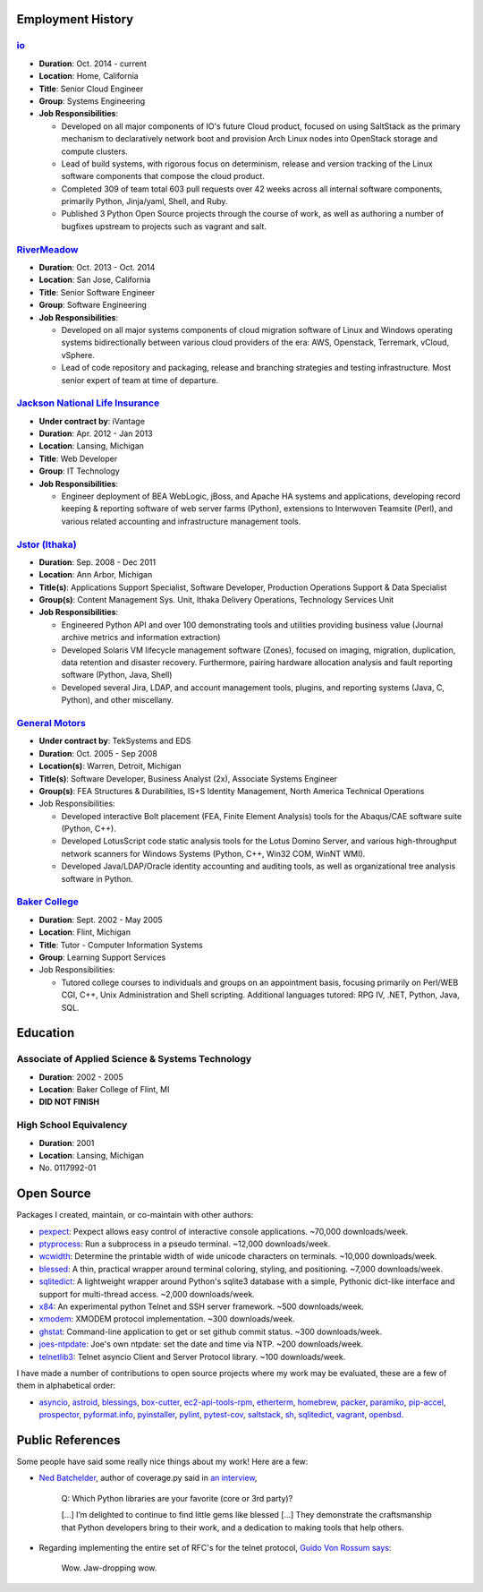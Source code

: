 Employment History
==================

`io <http://io.com>`_
---------------------
- **Duration**: Oct. 2014 - current
- **Location**: Home, California
- **Title**: Senior Cloud Engineer
- **Group**: Systems Engineering
- **Job Responsibilities**:

  - Developed on all major components of IO's future Cloud product, focused
    on using SaltStack as the primary mechanism to declaratively network boot
    and provision Arch Linux nodes into OpenStack storage and compute
    clusters.
  - Lead of build systems, with rigorous focus on determinism,
    release and version tracking of the Linux software components that
    compose the cloud product.
  - Completed 309 of team total 603 pull requests over 42 weeks across all
    internal software components, primarily Python, Jinja/yaml, Shell,
    and Ruby.
  - Published 3 Python Open Source projects through the course of work,
    as well as authoring a number of bugfixes upstream to projects such as
    vagrant and salt.

`RiverMeadow <http://rivermeadow.com>`_
---------------------------------------

- **Duration**: Oct. 2013 - Oct. 2014
- **Location**: San Jose, California
- **Title**: Senior Software Engineer
- **Group**: Software Engineering
- **Job Responsibilities**:

  - Developed on all major systems components of cloud migration software of
    Linux and Windows operating systems bidirectionally between various cloud
    providers of the era: AWS, Openstack, Terremark, vCloud, vSphere.
  - Lead of code repository and packaging, release and branching strategies
    and testing infrastructure. Most senior expert of team at time of
    departure.

`Jackson National Life Insurance <http://jnli.com>`_
----------------------------------------------------

- **Under contract by**: iVantage
- **Duration**: Apr. 2012 - Jan 2013
- **Location**: Lansing, Michigan
- **Title**: Web Developer
- **Group**: IT Technology
- **Job Responsibilities**:

  - Engineer deployment of BEA WebLogic, jBoss, and Apache HA systems and
    applications, developing record keeping & reporting software of web
    server farms (Python), extensions to Interwoven Teamsite (Perl), and
    various related accounting and infrastructure management tools.

`Jstor (Ithaka) <http://jstor.org>`_
------------------------------------

- **Duration**: Sep. 2008 - Dec 2011
- **Location**: Ann Arbor, Michigan
- **Title(s)**: Applications Support Specialist, Software Developer,
  Production Operations Support & Data Specialist
- **Group(s)**: Content Management Sys. Unit, Ithaka Delivery Operations,
  Technology Services Unit
- **Job Responsibilities**:

  - Engineered Python API and over 100 demonstrating tools and utilities
    providing business value (Journal archive metrics and information
    extraction)
  - Developed Solaris VM lifecycle management software (Zones), focused
    on imaging, migration, duplication, data retention and disaster recovery.
    Furthermore, pairing hardware allocation analysis and fault reporting
    software (Python, Java, Shell)
  - Developed several Jira, LDAP, and account management tools, plugins,
    and reporting systems (Java, C, Python), and other miscellany.

`General Motors <https://gm.com>`_
----------------------------------

- **Under contract by**: TekSystems and EDS
- **Duration**: Oct. 2005 - Sep 2008
- **Location(s)**: Warren, Detroit, Michigan
- **Title(s)**: Software Developer, Business Analyst (2x),
  Associate Systems Engineer
- **Group(s)**: FEA Structures & Durabilities, IS+S Identity Management,
  North America Technical Operations
- Job Responsibilities:

  - Developed interactive Bolt placement (FEA, Finite Element Analysis) tools
    for the Abaqus/CAE software suite (Python, C++).
  - Developed LotusScript code static analysis tools for the Lotus Domino
    Server, and various high-throughput network scanners for Windows Systems
    (Python, C++, Win32 COM, WinNT WMI).
  - Developed Java/LDAP/Oracle identity accounting and auditing tools, as well
    as organizational tree analysis software in Python.

`Baker College <https://baker.edu>`_
------------------------------------

- **Duration**: Sept. 2002 - May 2005
- **Location**: Flint, Michigan
- **Title**: Tutor - Computer Information Systems
- **Group**: Learning Support Services
- Job Responsibilities:

  - Tutored college courses to individuals and groups on an appointment basis,
    focusing primarily on Perl/WEB CGI, C++, Unix Administration and Shell
    scripting. Additional languages tutored: RPG IV, .NET, Python, Java, SQL.

Education
=========

Associate of Applied Science & Systems Technology
-------------------------------------------------

- **Duration**: 2002 - 2005
- **Location**: Baker College of Flint, MI
- **DID NOT FINISH**

High School Equivalency
-----------------------

- **Duration**: 2001
- **Location**: Lansing, Michigan
- No. 0117992-01

Open Source
===========

Packages I created, maintain, or co-maintain with other authors:

- `pexpect <http://github.com/pexpect/pexpect>`_: Pexpect allows easy control
  of interactive console applications. ~70,000 downloads/week.
- `ptyprocess <https://github.com/pexpect/ptyprocess>`_: Run a subprocess in
  a pseudo terminal. ~12,000 downloads/week.
- `wcwidth <https://github.com/jquast/wcwidth>`_: Determine the printable
  width of wide unicode characters on terminals. ~10,000 downloads/week.
- `blessed <https://github.com/jquast/blessed>`_: A thin, practical wrapper
  around terminal coloring, styling, and positioning. ~7,000 downloads/week.
- `sqlitedict <https://github.com/piskvorky/sqlitedict>`_: A lightweight
  wrapper around Python's sqlite3 database with a simple, Pythonic dict-like
  interface and support for multi-thread access. ~2,000 downloads/week.
- `x84 <https://github.com/jquast/x84>`_: An experimental python Telnet and
  SSH server framework. ~500 downloads/week.
- `xmodem <https://github.com/tehmaze/xmodem>`_: XMODEM protocol
  implementation. ~300 downloads/week.
- `ghstat <https://github.com/jquast/ghstat>`_: Command-line application to
  get or set github commit status. ~300 downloads/week.
- `joes-ntpdate <https://github.com/jquast/joes-ntpdate>`_: Joe's own ntpdate:
  set the date and time via NTP. ~200 downloads/week.
- `telnetlib3 <https://github.com/jquast/telnetlib3>`_: Telnet asyncio Client
  and Server Protocol library. ~100 downloads/week.

I have made a number of contributions to open source projects where my work
may be evaluated, these are a few of them in alphabetical order:

- `asyncio <https://github.com/python/asyncio/blob/master/AUTHORS>`_,
  `astroid <https://bitbucket.org/logilab/astroid>`_,
  `blessings <https://github.com/erikrose/blessings>`_,
  `box-cutter <https://github.com/box-cutter>`_,
  `ec2-api-tools-rpm <https://github.com/aquto/ec2-api-tools-rpm>`_,
  `etherterm <https://github.com/M-griffin/EtherTerm>`_,
  `homebrew <https://github.com/homebrew/homebrew>`_,
  `packer <https://github.com/mitchellh/packer/>`_,
  `paramiko <https://github.com/paramiko/paramiko/>`_,
  `pip-accel <https://github.com/paylogic/pip-accel>`_,
  `prospector <https://github.com/landscapeio/prospector>`_,
  `pyformat.info <https://github.com/ulope/pyformat.info>`_,
  `pyinstaller <https://github.com/pyinstaller/pyinstaller>`_,
  `pylint <https://bitbucket.org/logilab/pylint>`_,
  `pytest-cov <https://github.com/schlamar/pytest-cov>`_,
  `saltstack <https://github.com/saltstack/salt/>`_,
  `sh <https://github.com/amoffat/sh>`_,
  `sqlitedict <https://github.com/piskvorky/sqlitedict>`_,
  `vagrant <https://github.com/mitchellh/vagrant/>`_,
  `openbsd <https://www.openbsd.org/>`_.


Public References
=================

Some people have said some really nice things about my work! Here are a few:

- `Ned Batchelder <http://nedbatchelder.com/>`_, author of coverage.py said
  in `an interview <http://www.blog.pythonlibrary.org/2015/03/09/pydev-of-the-week-ned-batchelder/>`_,

      Q: Which Python libraries are your favorite (core or 3rd party)?

      [...] I’m delighted to continue to find little gems like blessed [...]
      They demonstrate the craftsmanship that Python developers bring to their
      work, and a dedication to making tools that help others.

- Regarding implementing the entire set of RFC's for the telnet protocol,
  `Guido Von Rossum says <http://permalink.gmane.org/gmane.comp.python.tulip/297>`_:

      Wow. Jaw-dropping wow.
